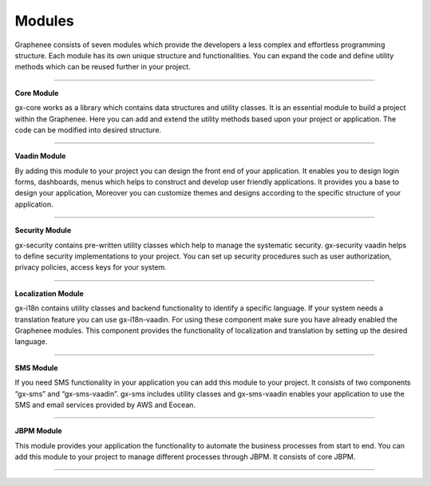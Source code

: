 Modules
========

Graphenee consists of seven modules which provide the developers a less complex and effortless programming structure. Each module has its own unique structure and functionalities. You can expand the code and define utility methods which can be reused further in your project.

==================

**Core Module**

gx-core works as a library which contains data structures and utility classes. It is an essential module to build a project within the Graphenee. Here you can add and extend the utility methods based upon your project or application. The code can be modified into desired structure.

==================

**Vaadin Module**

By adding this module to your project you can design the front end of your application. It enables you to design login forms, dashboards, menus which helps to construct and develop user friendly applications. It provides you a base to design your application, Moreover you can customize themes and designs according to the specific structure of your application.

==================

**Security Module** 

gx-security contains pre-written utility classes which help to manage the systematic security. gx-security vaadin helps to define security implementations to your project. You can set up security procedures such as user authorization, privacy policies, access keys for your system.

==================

**Localization Module**    

gx-i18n contains utility classes and backend functionality to identify a specific language. If your system needs a translation feature you can use gx-i18n-vaadin. For using these component make sure you have already enabled the Graphenee modules. This component provides the functionality of localization and translation by setting up the desired language.

==================

**SMS Module**

If you need SMS functionality in your application you can add this module to your project. It consists of  two components “gx-sms” and “gx-sms-vaadin”. gx-sms includes utility classes and gx-sms-vaadin enables your application to use the SMS and email services provided by AWS and Eocean.

==================

**JBPM Module** 

This module provides your application the functionality to automate the business processes
from start to end. You can add this module to your project to manage different processes through JBPM. It consists of core JBPM.

==================

